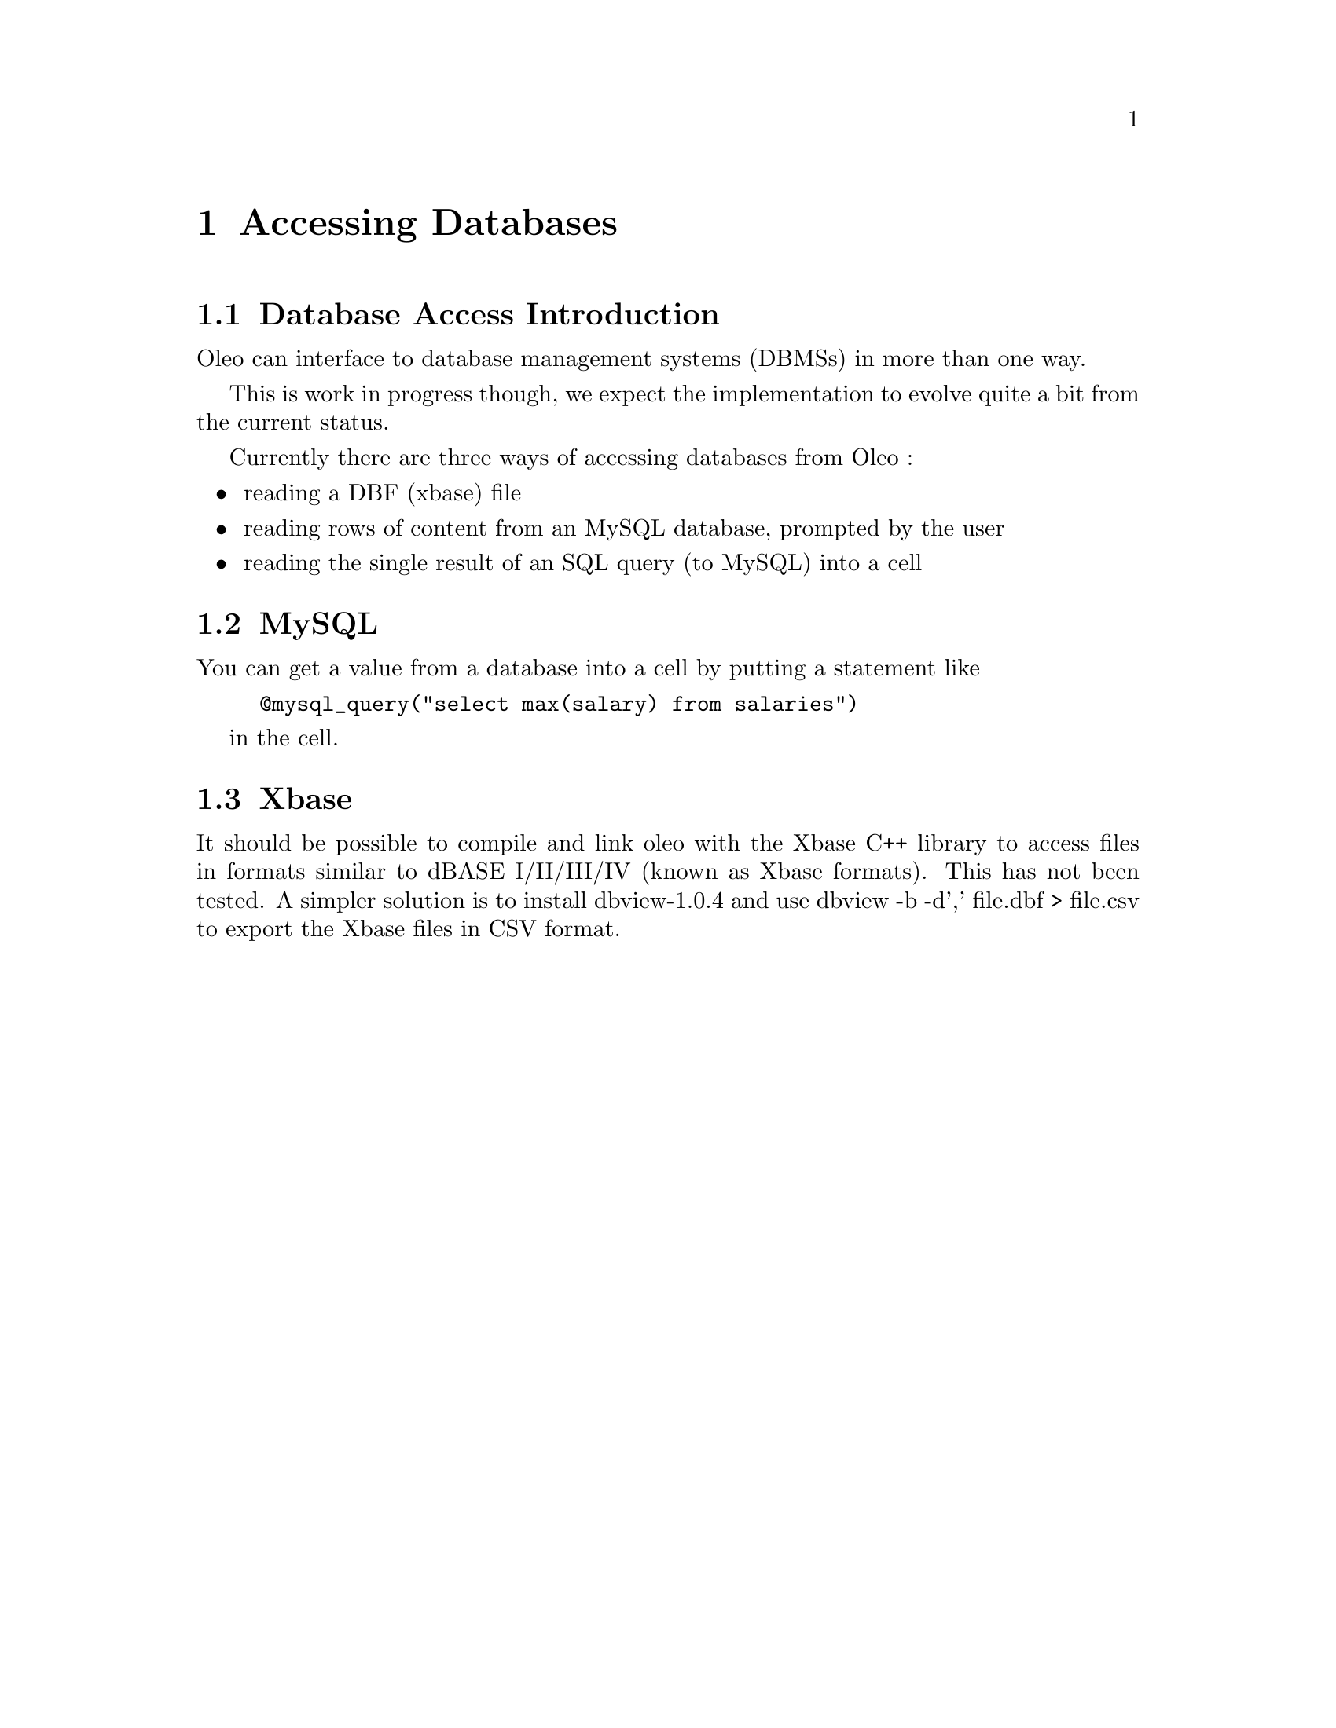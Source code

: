 @node Database Access, , Motif, Top
@chapter Accessing Databases

@menu
* Database Access Introduction::
* MySQL::
* Xbase::
@end menu

@node Database Access Introduction, MySQL, Database Access, Database Access
@section Database Access Introduction

Oleo can interface to database management systems (DBMSs) in more than one
way.

This is work in progress though, we expect the implementation to evolve
quite a bit from the current status.

Currently there are three ways of accessing databases from Oleo :
@itemize @bullet
@item reading a DBF (xbase) file
@item reading rows of content from an MySQL database, prompted by the user
@item reading the single result of an SQL query (to MySQL) into a cell
@end itemize

@ifhtml
<A NAME="HelpMySQL">
@end ifhtml

@node MySQL, Xbase, Database Access Introduction, Database Access
@section MySQL

You can get a value from a database into a cell by putting a statement
like 

@example
@@mysql_query("select max(salary) from salaries")
@end example

in the cell.

@node Xbase, , MySQL, Database Access
@section Xbase

It should be possible to compile and link oleo with the Xbase C++
library to access files in formats similar to dBASE I/II/III/IV (known
as Xbase formats). This has not been tested. 
A simpler solution is to install dbview-1.0.4 and use dbview -b -d','
file.dbf > file.csv to export the Xbase files in CSV format.
